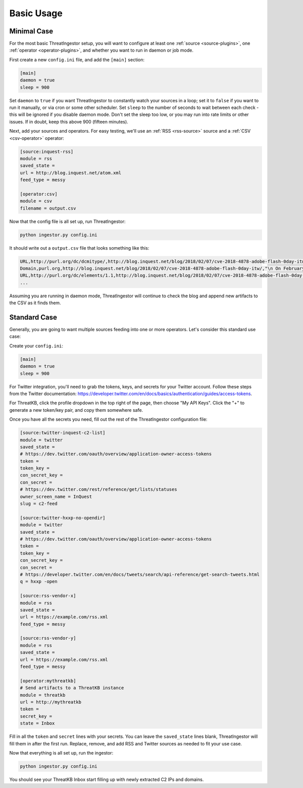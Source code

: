 .. _basic_usage:

Basic Usage
===========

.. _minimal-use-case:

Minimal Case
------------

For the most basic ThreatIngestor setup, you will want to configure at least
one :ref:`source <source-plugins>`, one :ref:`operator <operator-plugins>`, and
whether you want to run in daemon or job mode.

First create a new ``config.ini`` file, and add the ``[main]`` section:

.. code-block:: ini

    [main]
    daemon = true
    sleep = 900

Set ``daemon`` to ``true`` if you want ThreatIngestor to constantly watch
your sources in a loop; set it to ``false`` if you want to run it manually,
or via cron or some other scheduler. Set ``sleep`` to the number of seconds
to wait between each check - this will be ignored if you disable daemon mode.
Don't set the sleep too low, or you may run into rate limits or other issues.
If in doubt, keep this above 900 (fifteen minutes).

Next, add your sources and operators. For easy testing, we'll use an :ref:`RSS
<rss-source>` source and a :ref:`CSV <csv-operator>` operator:

.. code-block:: ini

    [source:inquest-rss]
    module = rss
    saved_state = 
    url = http://blog.inquest.net/atom.xml
    feed_type = messy

    [operator:csv]
    module = csv
    filename = output.csv

Now that the config file is all set up, run ThreatIngestor:

.. code-block:: console

    python ingestor.py config.ini

It should write out a ``output.csv`` file that looks something like this:

.. code-block:: text

    URL,http://purl.org/dc/dcmitype/,http://blog.inquest.net/blog/2018/02/07/cve-2018-4878-adobe-flash-0day-itw/,"\n On February 1st, Adobe published bulletin  APSA18-01  for CVE-2018-4878 describing a use-after-free (UAF) vulnerability affecting Flash ve..."
    Domain,purl.org,http://blog.inquest.net/blog/2018/02/07/cve-2018-4878-adobe-flash-0day-itw/,"\n On February 1st, Adobe published bulletin  APSA18-01  for CVE-2018-4878 describing a use-after-free (UAF) vulnerability affecting Flash ve..."
    URL,http://purl.org/dc/elements/1.1,http://blog.inquest.net/blog/2018/02/07/cve-2018-4878-adobe-flash-0day-itw/,"\n On February 1st, Adobe published bulletin  APSA18-01  for CVE-2018-4878 describing a use-after-free (UAF) vulnerability affecting Flash ve..."
    ...

Assuming you are running in daemon mode, ThreatIngestor will continue to check
the blog and append new artifacts to the CSV as it finds them.

.. _standard-use-case:

Standard Case
-------------

Generally, you are going to want multiple sources feeding into one or more
operators. Let's consider this standard use case:

.. image:: _static/mermaid-standard.svg
   :width: 80%
   :align: center

Create your ``config.ini``:

.. code-block:: ini

    [main]
    daemon = true
    sleep = 900

For Twitter integration, you'll need to grab the tokens, keys, and secrets
for your Twitter account. Follow these steps from the Twitter documentation:
https://developer.twitter.com/en/docs/basics/authentication/guides/access-tokens.

For ThreatKB, click the profile dropdown in the top right of the page, then
choose "My API Keys". Click the "+" to generate a new token/key pair, and
copy them somewhere safe.

Once you have all the secrets you need, fill out the rest of the ThreatIngestor
configuration file:

.. code-block:: ini

    [source:twitter-inquest-c2-list]
    module = twitter
    saved_state = 
    # https://dev.twitter.com/oauth/overview/application-owner-access-tokens
    token = 
    token_key = 
    con_secret_key = 
    con_secret = 
    # https://dev.twitter.com/rest/reference/get/lists/statuses
    owner_screen_name = InQuest
    slug = c2-feed

    [source:twitter-hxxp-no-opendir]
    module = twitter
    saved_state = 
    # https://dev.twitter.com/oauth/overview/application-owner-access-tokens
    token = 
    token_key = 
    con_secret_key = 
    con_secret = 
    # https://developer.twitter.com/en/docs/tweets/search/api-reference/get-search-tweets.html
    q = hxxp -open

    [source:rss-vendor-x]
    module = rss
    saved_state = 
    url = https://example.com/rss.xml
    feed_type = messy

    [source:rss-vendor-y]
    module = rss
    saved_state = 
    url = https://example.com/rss.xml
    feed_type = messy

    [operator:mythreatkb]
    # Send artifacts to a ThreatKB instance
    module = threatkb
    url = http://mythreatkb
    token = 
    secret_key = 
    state = Inbox

Fill in all the ``token`` and ``secret`` lines with your secrets. You can leave
the ``saved_state`` lines blank, ThreatIngestor will fill them in after the
first run. Replace, remove, and add RSS and Twitter sources as needed to fit
your use case.

Now that everything is all set up, run the ingestor:

.. code-block:: console

    python ingestor.py config.ini

You should see your ThreatKB Inbox start filling up with newly extracted
C2 IPs and domains.

